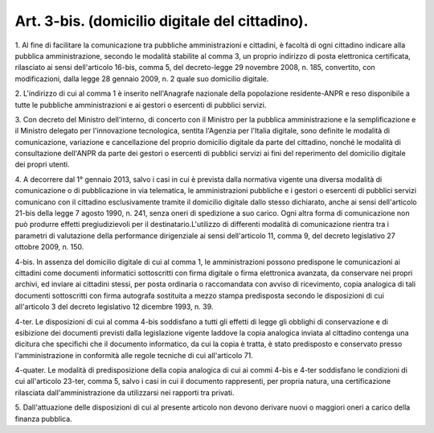 .. _art3-bis:

Art. 3-bis. (domicilio digitale del cittadino).
^^^^^^^^^^^^^^^^^^^^^^^^^^^^^^^^^^^^^^^^^^^^^^^



1\. Al fine di facilitare la comunicazione tra pubbliche amministrazioni e cittadini, è facoltà di ogni cittadino indicare alla pubblica amministrazione, secondo le modalità stabilite al comma 3, un proprio indirizzo di posta elettronica certificata, rilasciato ai sensi dell'articolo 16-bis, comma 5, del decreto-legge 29 novembre 2008, n. 185, convertito, con modificazioni, dalla legge 28 gennaio 2009, n. 2 quale suo domicilio digitale.

2\. L'indirizzo di cui al comma 1 è inserito nell'Anagrafe nazionale della popolazione residente-ANPR e reso disponibile a tutte le pubbliche amministrazioni e ai gestori o esercenti di pubblici servizi.

3\. Con decreto del Ministro dell'interno, di concerto con il Ministro per la pubblica amministrazione e la semplificazione e il Ministro delegato per l'innovazione tecnologica, sentita l'Agenzia per l'Italia digitale, sono definite le modalità di comunicazione, variazione e cancellazione del proprio domicilio digitale da parte del cittadino, nonché le modalità di consultazione dell'ANPR da parte dei gestori o esercenti di pubblici servizi ai fini del reperimento del domicilio digitale dei propri utenti.

4\. A decorrere dal 1° gennaio 2013, salvo i casi in cui è prevista dalla normativa vigente una diversa modalità di comunicazione o di pubblicazione in via telematica, le amministrazioni pubbliche e i gestori o esercenti di pubblici servizi comunicano con il cittadino esclusivamente tramite il domicilio digitale dallo stesso dichiarato, anche ai sensi dell'articolo 21-bis della legge 7 agosto 1990, n. 241, senza oneri di spedizione a suo carico. Ogni altra forma di comunicazione non può produrre effetti pregiudizievoli per il destinatario.L'utilizzo di differenti modalità di comunicazione rientra tra i parametri di valutazione della performance dirigenziale ai sensi dell'articolo 11, comma 9, del decreto legislativo 27 ottobre 2009, n. 150.

4-bis\. In assenza del domicilio digitale di cui al comma 1, le amministrazioni possono predispone le comunicazioni ai cittadini come documenti informatici sottoscritti con firma digitale o firma elettronica avanzata, da conservare nei propri archivi, ed inviare ai cittadini stessi, per posta ordinaria o raccomandata con avviso di ricevimento, copia analogica di tali documenti sottoscritti con firma autografa sostituita a mezzo stampa predisposta secondo le disposizioni di cui all'articolo 3 del decreto legislativo 12 dicembre 1993, n. 39.

4-ter\. Le disposizioni di cui al comma 4-bis soddisfano a tutti gli effetti di legge gli obblighi di conservazione e di esibizione dei documenti previsti dalla legislazione vigente laddove la copia analogica inviata al cittadino contenga una dicitura che specifichi che il documento informatico, da cui la copia è tratta, è stato predisposto e conservato presso l'amministrazione in conformità alle regole tecniche di cui all'articolo 71.

4-quater\. Le modalità di predisposizione della copia analogica di cui ai commi 4-bis e 4-ter soddisfano le condizioni di cui all'articolo 23-ter, comma 5, salvo i casi in cui il documento rappresenti, per propria natura, una certificazione rilasciata dall'amministrazione da utilizzarsi nei rapporti tra privati.

5\. Dall'attuazione delle disposizioni di cui al presente articolo non devono derivare nuovi o maggiori oneri a carico della finanza pubblica.
